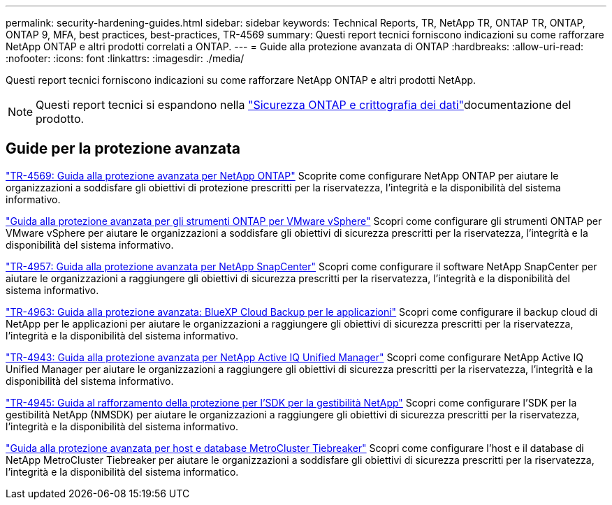 ---
permalink: security-hardening-guides.html 
sidebar: sidebar 
keywords: Technical Reports, TR, NetApp TR, ONTAP TR, ONTAP, ONTAP 9, MFA, best practices, best-practices, TR-4569 
summary: Questi report tecnici forniscono indicazioni su come rafforzare NetApp ONTAP e altri prodotti correlati a ONTAP. 
---
= Guide alla protezione avanzata di ONTAP
:hardbreaks:
:allow-uri-read: 
:nofooter: 
:icons: font
:linkattrs: 
:imagesdir: ./media/


[role="lead"]
Questi report tecnici forniscono indicazioni su come rafforzare NetApp ONTAP e altri prodotti NetApp.

[NOTE]
====
Questi report tecnici si espandono nella link:https://docs.netapp.com/us-en/ontap/security-encryption/index.html["Sicurezza ONTAP e crittografia dei dati"^]documentazione del prodotto.

====


== Guide per la protezione avanzata

link:./ontap-security-hardening/security-hardening-overview.html["TR-4569: Guida alla protezione avanzata per NetApp ONTAP"] Scoprite come configurare NetApp ONTAP per aiutare le organizzazioni a soddisfare gli obiettivi di protezione prescritti per la riservatezza, l'integrità e la disponibilità del sistema informativo.

link:https://docs.netapp.com/us-en/ontap-apps-dbs/vmware/vmware-otv-hardening-overview.html["Guida alla protezione avanzata per gli strumenti ONTAP per VMware vSphere"^] Scopri come configurare gli strumenti ONTAP per VMware vSphere per aiutare le organizzazioni a soddisfare gli obiettivi di sicurezza prescritti per la riservatezza, l'integrità e la disponibilità del sistema informativo.

link:https://www.netapp.com/pdf.html?item=/media/82393-tr-4957.pdf["TR-4957: Guida alla protezione avanzata per NetApp SnapCenter"^]
Scopri come configurare il software NetApp SnapCenter per aiutare le organizzazioni a raggiungere gli obiettivi di sicurezza prescritti per la riservatezza, l'integrità e la disponibilità del sistema informativo.

link:https://www.netapp.com/pdf.html?item=/media/83591-tr-4963.pdf["TR-4963: Guida alla protezione avanzata: BlueXP Cloud Backup per le applicazioni"^]
Scopri come configurare il backup cloud di NetApp per le applicazioni per aiutare le organizzazioni a raggiungere gli obiettivi di sicurezza prescritti per la riservatezza, l'integrità e la disponibilità del sistema informativo.

link:https://netapp.com/pdf.html?item=/media/78654-tr-4943.pdf["TR-4943: Guida alla protezione avanzata per NetApp Active IQ Unified Manager"^]
Scopri come configurare NetApp Active IQ Unified Manager per aiutare le organizzazioni a raggiungere gli obiettivi di sicurezza prescritti per la riservatezza, l'integrità e la disponibilità del sistema informativo.

link:https://www.netapp.com/pdf.html?item=/media/78941-tr-4945.pdf["TR-4945: Guida al rafforzamento della protezione per l'SDK per la gestibilità NetApp"^]
Scopri come configurare l'SDK per la gestibilità NetApp (NMSDK) per aiutare le organizzazioni a raggiungere gli obiettivi di sicurezza prescritti per la riservatezza, l'integrità e la disponibilità del sistema informativo.

link:https://docs.netapp.com/us-en/ontap-metrocluster/tiebreaker/install_security.html["Guida alla protezione avanzata per host e database MetroCluster Tiebreaker"^] Scopri come configurare l'host e il database di NetApp MetroCluster Tiebreaker per aiutare le organizzazioni a soddisfare gli obiettivi di sicurezza prescritti per la riservatezza, l'integrità e la disponibilità del sistema informatico.
